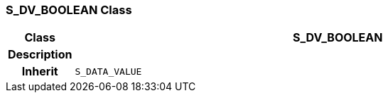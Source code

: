 === S_DV_BOOLEAN Class

[cols="^1,3,5"]
|===
h|*Class*
2+^h|*S_DV_BOOLEAN*

h|*Description*
2+a|

h|*Inherit*
2+|`S_DATA_VALUE`

|===
